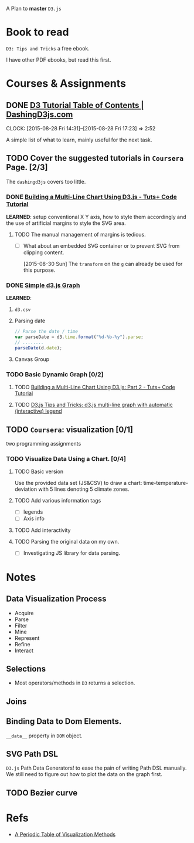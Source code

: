 A Plan to *master* =D3.js=

* Book to read

=D3: Tips and Tricks= a free ebook.

I have other PDF ebooks, but read this first.

* Courses & Assignments
** DONE [[https://www.dashingd3js.com/table-of-contents][D3 Tutorial Table of Contents | DashingD3js.com]]
CLOSED: [2015-08-30 Sun 11:49]
:LOGBOOK:  
- State "DONE"       from "TODO"       [2015-08-30 Sun 11:49] \\
  A very nicely crafted tutorial to cover the very basics.
:END:      
CLOCK: [2015-08-28 Fri 14:31]--[2015-08-28 Fri 17:23] =>  2:52


A simple list of what to learn, mainly useful for the next task.
** TODO Cover the suggested tutorials in =Coursera= Page. [2/3]
The =dashingd3js= covers too little.
*** DONE [[http://code.tutsplus.com/tutorials/building-a-multi-line-chart-using-d3js--cms-22935][Building a Multi-Line Chart Using D3.js - Tuts+ Code Tutorial]]
CLOSED: [2015-08-30 Sun 16:13]
:LOGBOOK:  
- State "DONE"       from "TODO"       [2015-08-30 Sun 16:13]
:END:      

*LEARNED*: setup conventional X Y axis, how to style them accordingly and the
use of artificial margins to style the SVG area.

**** TODO The manual management of margins is tedious.
- [ ] What about an embedded SVG container or to prevent SVG from clipping content.

  [2015-08-30 Sun] The =transform= on the =g= can already be used for this
  purpose.

*** DONE [[http://bl.ocks.org/d3noob/b3ff6ae1c120eea654b5][Simple d3.js Graph]]
CLOSED: [2015-08-30 Sun 20:28]
:LOGBOOK:  
- State "DONE"       from "TODO"       [2015-08-30 Sun 20:28]
:END:      

*LEARNED*:
1. =d3.csv=
2. Parsing date
   #+BEGIN_SRC javascript
     // Parse the date / time
     var parseDate = d3.time.format("%d-%b-%y").parse;
     // ........
     parseDate(d.date);
   #+END_SRC
3. Canvas Group

*** TODO Basic Dynamic Graph [0/2]

**** TODO [[http://code.tutsplus.com/tutorials/building-a-multi-line-chart-using-d3js-part-2--cms-22973][Building a Multi-Line Chart Using D3.js: Part 2 - Tuts+ Code Tutorial]]

**** TODO [[http://www.d3noob.org/2014/07/d3js-multi-line-graph-with-automatic.html][D3.js Tips and Tricks: d3.js multi-line graph with automatic (interactive) legend]]

** TODO =Coursera=: visualization [0/1]

two programming assignments

*** TODO Visualize Data Using a Chart. [0/4]

**** TODO Basic version

Use the provided data set (JS&CSV) to draw a chart: time-temperature-deviation
with 5 lines denoting 5 climate zones.

**** TODO Add various information tags

- [ ] legends
- [ ] Axis info

**** TODO Add interactivity

**** TODO Parsing the original data on my own.

- [ ] Investigating JS library for data parsing.

* Notes

** Data Visualization Process

- Acquire
- Parse
- Filter
- Mine
- Represent
- Refine
- Interact

** Selections

- Most operators/methods in =D3= returns a selection.

** Joins

** Binding Data to Dom Elements.

=__data__= property in =DOM= object.

** SVG Path DSL

=D3.js= Path Data Generators! to ease the pain of writing Path DSL manually. We
still need to figure out how to plot the data on the graph first.

** TODO Bezier curve

* Refs
- [[http://www.visual-literacy.org/periodic_table/periodic_table.html][A Periodic Table of Visualization Methods]]
